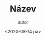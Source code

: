 #+CATEGORY: Desatero open
#+DATE: <2020-08-14 pá>
#+TITLE: Název
#+AUTHOR: autor
#+PRIORITIES: 1 5 3
#+LANGUAGE: cs
#+OPTIONS: H:4 toc:nil prop:1
#+TODO: NEZAHÁJENO(n) ZADÁNO(z) ROZPRACOVANÉ(r) DODĚLAT(d) POKOREKTUŘE UPRAVOVÁNO(u) | KEKOREKTUŘE(k) HOTOVO(h) FINÁLNÍ(f) AKTUALIZOVÁNO(a@)
#+STARTUP: fninline

